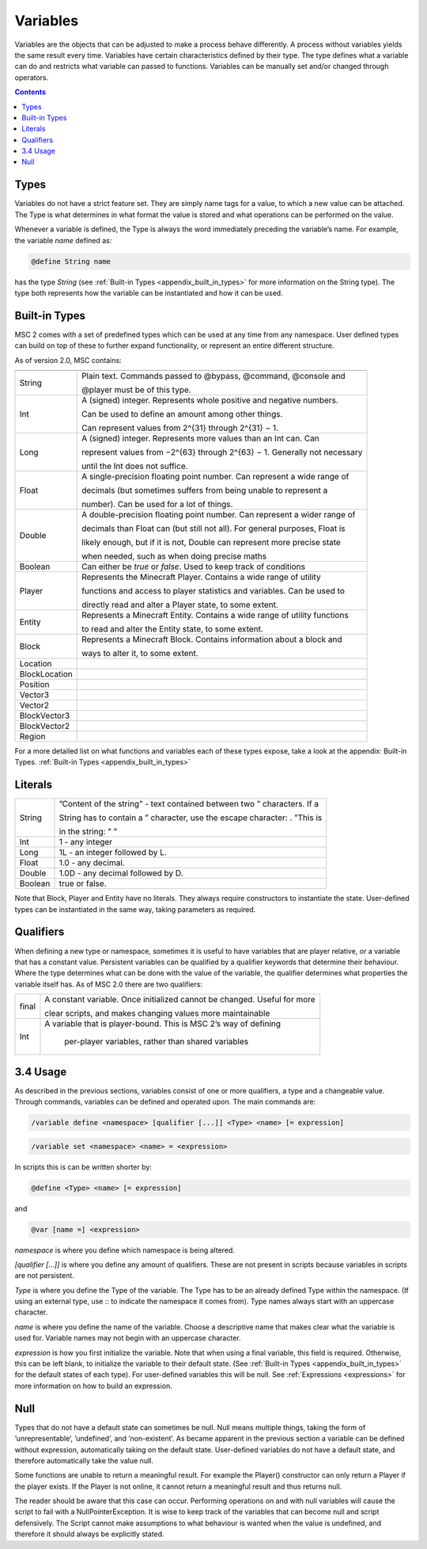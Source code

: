 .. _variables:

Variables
================

Variables are the objects that can be adjusted to make a process behave differently. A
process without variables yields the same result every time. Variables have certain characteristics defined by their type. The type defines what a variable can do and restricts
what variable can passed to functions. Variables can be manually set and/or changed
through operators.

.. contents::

.. _variables_types:

Types
--------------------

Variables do not have a strict feature set. They are simply name tags for a value, to
which a new value can be attached. The Type is what determines in what format the
value is stored and what operations can be performed on the value.

Whenever a variable is defined, the Type is always the word immediately preceding the
variable’s name. For example, the variable *name* defined as:

.. code-block:: console
    
    @define String name

has the type *String* (see :ref:`Built-in Types <appendix_built_in_types>` for more information on the String type).
The type both represents how the variable can be instantiated and how it can be used.

.. _variables_builtin_types:

Built-in Types
---------------------

MSC 2 comes with a set of predefined types which can be used at any time from any
namespace. User defined types can build on top of these to further expand functionality,
or represent an entire different structure.

As of version 2.0, MSC contains:

=================== ===============================================================================
=================== ===============================================================================
String                  Plain text. Commands passed to @bypass, @command, @console and              

                        @player must be of this type.                                               
Int                     A (signed) integer. Represents whole positive and negative numbers.         

                        Can be used to define an amount among other things.                         

                        Can represent values from 2^{31} through 2^{31} − 1.                        
Long                    A (signed) integer. Represents more values than an Int can. Can             

                        represent values from −2^{63} through 2^{63} − 1. Generally not necessary   

                        until the Int does not suffice.                                             
Float                   A single-precision floating point number. Can represent a wide range of     

                        decimals (but sometimes suffers from being unable to represent a            

                        number). Can be used for a lot of things.                                   
Double                  A double-precision floating point number. Can represent a wider range of    

                        decimals than Float can (but still not all). For general purposes, Float is 

                        likely enough, but if it is not, Double can represent more precise state    

                        when needed, such as when doing precise maths                               
Boolean                 Can either be *true* or *false*. Used to keep track of conditions           
Player                  Represents the Minecraft Player. Contains a wide range of utility           

                        functions and access to player statistics and variables. Can be used to     

                        directly read and alter a Player state, to some extent.                     
Entity                  Represents a Minecraft Entity. Contains a wide range of utility functions   

                        to read and alter the Entity state, to some extent.                         
Block                   Represents a Minecraft Block. Contains information about a block and        

                        ways to alter it, to some extent.
Location                
BlockLocation
Position
Vector3
Vector2
BlockVector3
BlockVector2
Region                       
=================== ===============================================================================      

For a more detailed list on what functions and variables each of these types expose, take
a look at the appendix: Built-in Types. :ref:`Built-in Types <appendix_built_in_types>`

.. _variables_literals:

Literals
---------------------

+---------+-----------------------------------------------------------------------------+
| String  | ”Content of the string” - text contained between two ” characters. If a     |
|         |                                                                             |
|         | String has to contain a ” character, use the escape character: \. ”This is  |
|         |                                                                             |
|         | in the string: \” ”                                                         |
+---------+-----------------------------------------------------------------------------+
| Int     | 1 - any integer                                                             | 
+---------+-----------------------------------------------------------------------------+
| Long    | 1L - an integer followed by L.                                              |
+---------+-----------------------------------------------------------------------------+
| Float   | 1.0 - any decimal.                                                          |
+---------+-----------------------------------------------------------------------------+
| Double  | 1.0D - any decimal followed by D.                                           |
+---------+-----------------------------------------------------------------------------+
| Boolean | true or false.                                                              |
+---------+-----------------------------------------------------------------------------+

Note that Block, Player and Entity have no literals. They always require constructors
to instantiate the state. User-defined types can be instantiated in the same way, taking
parameters as required.

.. _variables_qualifiers:

Qualifiers
---------------------

When defining a new type or namespace, sometimes it is useful to have variables that
are player relative, or a variable that has a constant value. Persistent variables can
be qualified by a qualifier keywords that determine their behaviour. Where the type
determines what can be done with the value of the variable, the qualifier determines
what properties the variable itself has. As of MSC 2.0 there are two qualifiers:

+---------+-----------------------------------------------------------------------------+
| final   | A constant variable. Once initialized cannot be changed. Useful for more    |
|         |                                                                             |
|         | clear scripts, and makes changing values more maintainable                  |
+---------+-----------------------------------------------------------------------------+
| Int     |A variable that is player-bound. This is MSC 2’s way of defining             | 
|         |                                                                             |
|         | per-player variables, rather than shared variables                          |
+---------+-----------------------------------------------------------------------------+

.. _variables_usage:

3.4 Usage
--------------------------

As described in the previous sections, variables consist of one or more qualifiers, a type
and a changeable value. Through commands, variables can be defined and operated
upon. The main commands are:

.. code-block:: console
    
    /variable define <namespace> [qualifier [...]] <Type> <name> [= expression]

.. code-block:: console
    
    /variable set <namespace> <name> = <expression>

In scripts this is can be written shorter by:

.. code-block:: console

    @define <Type> <name> [= expression]

and

.. code-block:: console

    @var [name =] <expression>

*namespace* is where you define which namespace is being altered.

*[qualifier [...]]* is where you define any amount of qualifiers. These are not present
in scripts because variables in scripts are not persistent.

*Type* is where you define the Type of the variable. The Type has to be an already
defined Type within the namespace. (If using an external type, use :: to indicate the namespace it comes from). Type names always start with an uppercase
character.

*name* is where you define the name of the variable. Choose a descriptive name
that makes clear what the variable is used for. Variable names may not begin with
an uppercase character.

*expression* is how you first initialize the variable. Note that when using a final
variable, this field is required. Otherwise, this can be left blank, to initialize
the variable to their default state. (See :ref:`Built-in Types <appendix_built_in_types>` for the default states of
each type). For user-defined variables this will be null. See :ref:`Expressions <expressions>` for more
information on how to build an expression.

.. _variables_null:

Null
--------------------------

Types that do not have a default state can sometimes be null. Null means multiple
things, taking the form of ’unrepresentable’, ’undefined’, and ’non-existent’. As became
apparent in the previous section a variable can be defined without expression, automatically taking on the default state. User-defined variables do not have a default state, and
therefore automatically take the value null.

Some functions are unable to return a meaningful result. For example the Player()
constructor can only return a Player if the player exists. If the Player is not online, it
cannot return a meaningful result and thus returns null.

The reader should be aware that this case can occur. Performing operations on and
with null variables will cause the script to fail with a NullPointerException. It is wise
to keep track of the variables that can become null and script defensively. The Script
cannot make assumptions to what behaviour is wanted when the value is undefined, and
therefore it should always be explicitly stated.
